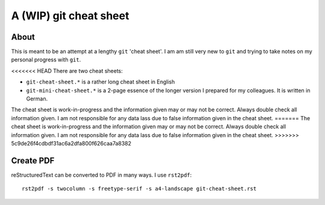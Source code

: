 =======================
A (WIP) git cheat sheet
=======================

About
=====

This is meant to be an attempt at a lengthy ``git`` 'cheat sheet'. I
am am still very new to ``git`` and trying to take notes on my
personal progress with ``git``.

<<<<<<< HEAD
There are two cheat sheets:

- ``git-cheat-sheet.*`` is a rather long cheat sheet in English
- ``git-mini-cheat-sheet.*`` is a 2-page essence of the longer version
  I prepared for my colleagues. It is written in German.

The cheat sheet is work-in-progress and the information given may or may not
be correct. Always double check all information given. I am not responsible
for any data lass due to false information given in the cheat sheet.
=======
The cheat sheet is work-in-progress and the information given may or
may not be correct. Always double check all information given. I am
not responsible for any data lass due to false information given in
the cheat sheet.
>>>>>>> 5c9de26f4cdbdf31ac6a2dfa800f626caa7a8382

Create PDF
==========

reStructuredText can be converted to PDF in many ways. I use
``rst2pdf``::

  rst2pdf -s twocolumn -s freetype-serif -s a4-landscape git-cheat-sheet.rst

